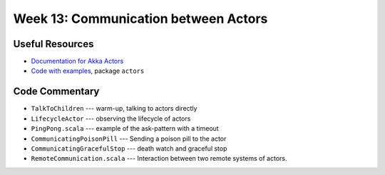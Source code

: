 .. -*- mode: rst -*-

Week 13: Communication between Actors
=====================================

Useful Resources
----------------

* `Documentation for Akka Actors
  <https://doc.akka.io/docs/akka/current/actors.html>`_
* `Code with examples
  <https://github.com/ysc3248/ysc3248-examples/tree/12-actors>`_,
  package ``actors``

Code Commentary
---------------

* ``TalkToChildren`` --- warm-up, talking to actors directly

* ``LifecycleActor`` --- observing the lifecycle of actors

* ``PingPong.scala`` --- example of the ask-pattern with a timeout

* ``CommunicatingPoisonPill`` --- Sending a poison pill to the actor

* ``CommunicatingGracefulStop`` --- death watch and graceful stop

* ``RemoteCommunication.scala`` --- Interaction between two remote
  systems of actors.
